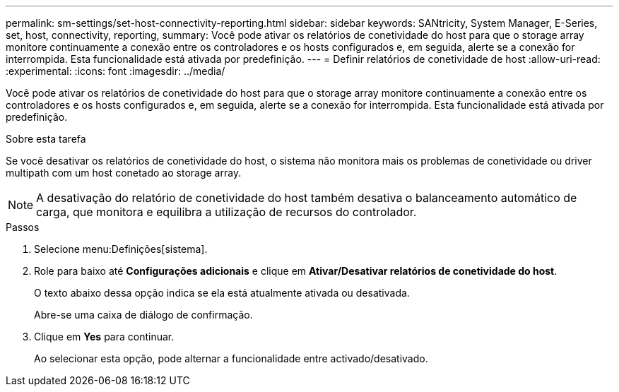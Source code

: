 ---
permalink: sm-settings/set-host-connectivity-reporting.html 
sidebar: sidebar 
keywords: SANtricity, System Manager, E-Series, set, host, connectivity, reporting, 
summary: Você pode ativar os relatórios de conetividade do host para que o storage array monitore continuamente a conexão entre os controladores e os hosts configurados e, em seguida, alerte se a conexão for interrompida. Esta funcionalidade está ativada por predefinição. 
---
= Definir relatórios de conetividade de host
:allow-uri-read: 
:experimental: 
:icons: font
:imagesdir: ../media/


[role="lead"]
Você pode ativar os relatórios de conetividade do host para que o storage array monitore continuamente a conexão entre os controladores e os hosts configurados e, em seguida, alerte se a conexão for interrompida. Esta funcionalidade está ativada por predefinição.

.Sobre esta tarefa
Se você desativar os relatórios de conetividade do host, o sistema não monitora mais os problemas de conetividade ou driver multipath com um host conetado ao storage array.

[NOTE]
====
A desativação do relatório de conetividade do host também desativa o balanceamento automático de carga, que monitora e equilibra a utilização de recursos do controlador.

====
.Passos
. Selecione menu:Definições[sistema].
. Role para baixo até *Configurações adicionais* e clique em *Ativar/Desativar relatórios de conetividade do host*.
+
O texto abaixo dessa opção indica se ela está atualmente ativada ou desativada.

+
Abre-se uma caixa de diálogo de confirmação.

. Clique em *Yes* para continuar.
+
Ao selecionar esta opção, pode alternar a funcionalidade entre activado/desativado.


